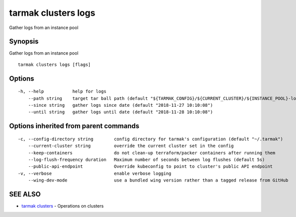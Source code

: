 .. _tarmak_clusters_logs:

tarmak clusters logs
--------------------

Gather logs from an instance pool

Synopsis
~~~~~~~~


Gather logs from an instance pool

::

  tarmak clusters logs [flags]

Options
~~~~~~~

::

  -h, --help           help for logs
      --path string    target tar ball path (default "${TARMAK_CONFIG}/${CURRENT_CLUSTER}/${INSTANCE_POOL}-logs.tar.gz")
      --since string   gather logs since date (default "2018-11-27 10:10:08")
      --until string   gather logs until date (default "2018-11-28 10:10:08")

Options inherited from parent commands
~~~~~~~~~~~~~~~~~~~~~~~~~~~~~~~~~~~~~~

::

  -c, --config-directory string        config directory for tarmak's configuration (default "~/.tarmak")
      --current-cluster string         override the current cluster set in the config
      --keep-containers                do not clean-up terraform/packer containers after running them
      --log-flush-frequency duration   Maximum number of seconds between log flushes (default 5s)
      --public-api-endpoint            Override kubeconfig to point to cluster's public API endpoint
  -v, --verbose                        enable verbose logging
      --wing-dev-mode                  use a bundled wing version rather than a tagged release from GitHub

SEE ALSO
~~~~~~~~

* `tarmak clusters <tarmak_clusters.html>`_ 	 - Operations on clusters

